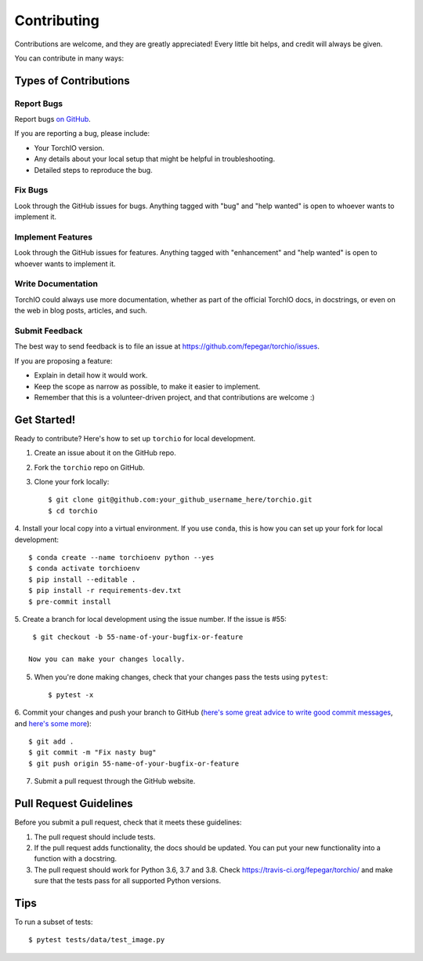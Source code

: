 .. highlight:: shell

============
Contributing
============

Contributions are welcome, and they are greatly appreciated! Every little bit
helps, and credit will always be given.

You can contribute in many ways:

Types of Contributions
----------------------

Report Bugs
~~~~~~~~~~~

Report bugs
`on GitHub <https://github.com/fepegar/torchio/issues/new?assignees=&labels=bug&template=bug_report.md&title=>`_.

If you are reporting a bug, please include:

* Your TorchIO version.
* Any details about your local setup that might be helpful in troubleshooting.
* Detailed steps to reproduce the bug.

Fix Bugs
~~~~~~~~

Look through the GitHub issues for bugs. Anything tagged with "bug" and "help
wanted" is open to whoever wants to implement it.

Implement Features
~~~~~~~~~~~~~~~~~~

Look through the GitHub issues for features. Anything tagged with "enhancement"
and "help wanted" is open to whoever wants to implement it.

Write Documentation
~~~~~~~~~~~~~~~~~~~

TorchIO could always use more documentation, whether as part of the
official TorchIO docs, in docstrings, or even on the web in blog posts,
articles, and such.

Submit Feedback
~~~~~~~~~~~~~~~

The best way to send feedback is to file an issue at https://github.com/fepegar/torchio/issues.

If you are proposing a feature:

* Explain in detail how it would work.
* Keep the scope as narrow as possible, to make it easier to implement.
* Remember that this is a volunteer-driven project, and that contributions
  are welcome :)

Get Started!
------------

Ready to contribute? Here's how to set up ``torchio`` for local development.

1. Create an issue about it on the GitHub repo.
2. Fork the ``torchio`` repo on GitHub.
3. Clone your fork locally::

    $ git clone git@github.com:your_github_username_here/torchio.git
    $ cd torchio

4. Install your local copy into a virtual environment.
If you use ``conda``, this is how you can set up your fork for local development::

    $ conda create --name torchioenv python --yes
    $ conda activate torchioenv
    $ pip install --editable .
    $ pip install -r requirements-dev.txt
    $ pre-commit install

5. Create a branch for local development using the issue number. If the issue
is #55::

    $ git checkout -b 55-name-of-your-bugfix-or-feature

   Now you can make your changes locally.

5. When you're done making changes, check that your changes pass the tests
   using ``pytest``::

    $ pytest -x

6. Commit your changes and push your branch to GitHub (`here's some great
advice to write good commit
messages <https://chris.beams.io/posts/git-commit>`_, and `here's some
more <https://medium.com/@joshuatauberer/write-joyous-git-commit-messages-2f98891114c4>`_)::

    $ git add .
    $ git commit -m "Fix nasty bug"
    $ git push origin 55-name-of-your-bugfix-or-feature

7. Submit a pull request through the GitHub website.

Pull Request Guidelines
-----------------------

Before you submit a pull request, check that it meets these guidelines:

1. The pull request should include tests.
2. If the pull request adds functionality, the docs should be updated. You can
   put your new functionality into a function with a docstring.
3. The pull request should work for Python 3.6, 3.7 and 3.8. Check
   https://travis-ci.org/fepegar/torchio/
   and make sure that the tests pass for all supported Python versions.

Tips
----

To run a subset of tests::

    $ pytest tests/data/test_image.py
